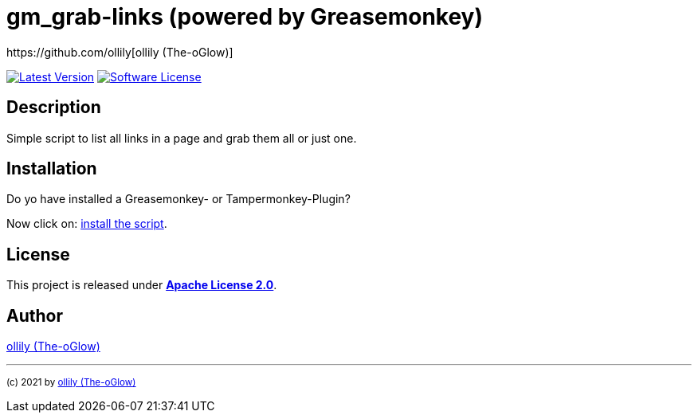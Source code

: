 :hide-uri-scheme:
// project settings
:gh_user: ollily
:gh_org: The-oGlow
:gh_module: gm_grab-links
:gh_group: com.glowa-net.maven.tools

// common settings
:gh_id: {gh_user}/{gh_module}
:gh_id_org: {gh_org}/{gh_module}
:gh_gav: {gh_group}/{gh_module}
:gh_key: {gh_user}_{gh_module}
:author: https://github.com/ollily[{gh_user} ({gh_org})]
:cright: (c) 2021 by {author}
:img_style: &style=plastic
:link_back: link:README.adoc[image:https://img.shields.io/badge/%3C%3D%3D%20GO-Back-lightgrey[Go Back]]
:sonar_url: logo=sonarcloud&server=https%3A%2F%2Fsonarcloud.io


= {gh_module} (powered by Greasemonkey)

link:https://github.com/{gh_id}/releases[image:https://img.shields.io/github/v/release/{gh_id}?include_prereleases&logo=github{img_style}[Latest Version]]
link:LICENSE[image:https://img.shields.io/github/license/{gh_id}?logo=github{img_style}[Software License]]

== Description

Simple script to list all links in a page and grab them all or just one.

== Installation

Do yo have installed a Greasemonkey- or Tampermonkey-Plugin?

Now click on: link:gm_grab-links.user.js[install the script].

== License

This project is released under *link:LICENSE[Apache License 2.0]*.

== Author

{author}

''''
~{cright}~